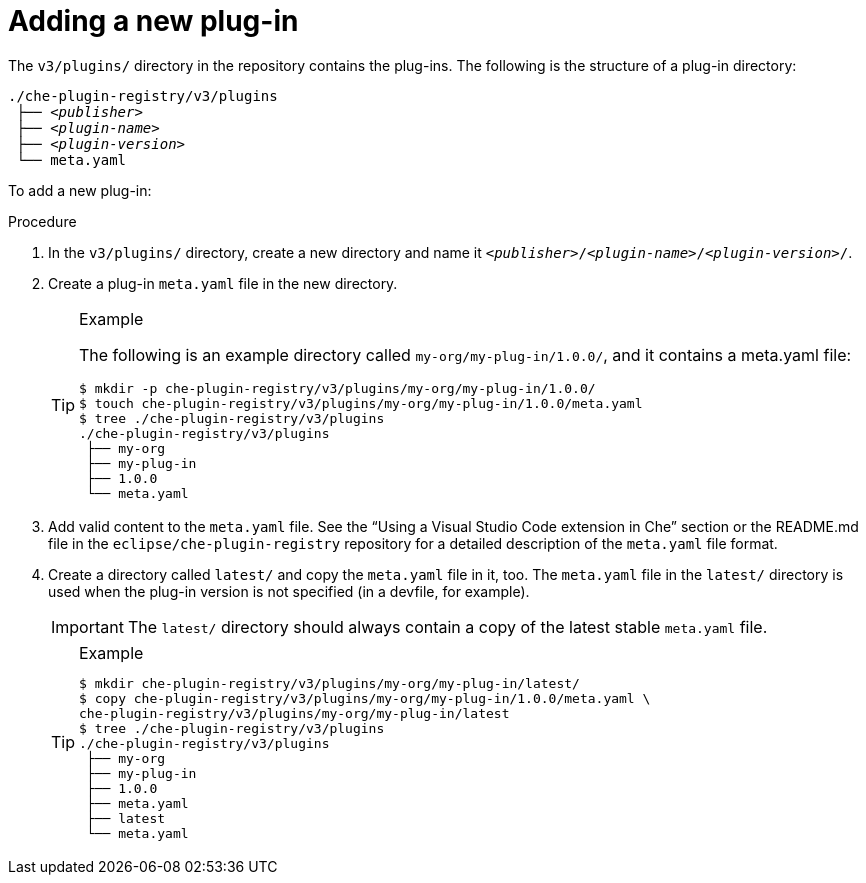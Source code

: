 [id="adding-a-new-plug-in_{context}"]
= Adding a new plug-in

The `v3/plugins/` directory in the repository contains the plug-ins. The following is the structure of a plug-in directory:

[subs="+quotes"]
----
./che-plugin-registry/v3/plugins
 ├── _<publisher>_
 ├── _<plugin-name>_
 ├── _<plugin-version>_
 └── meta.yaml
----

To add a new plug-in:

.Procedure

. In the `v3/plugins/` directory, create a new directory and name it `__<publisher>__/__<plugin-name>__/__<plugin-version>__/`.
. Create a plug-in `meta.yaml` file in the new directory.
+
[TIP]
.Example
====
The following is an example directory called `my-org/my-plug-in/1.0.0/`, and it contains a meta.yaml file:

----
$ mkdir -p che-plugin-registry/v3/plugins/my-org/my-plug-in/1.0.0/
$ touch che-plugin-registry/v3/plugins/my-org/my-plug-in/1.0.0/meta.yaml
$ tree ./che-plugin-registry/v3/plugins
./che-plugin-registry/v3/plugins
 ├── my-org
 ├── my-plug-in
 ├── 1.0.0
 └── meta.yaml
----
====

. Add valid content to the `meta.yaml` file. See the “Using a Visual Studio Code extension in Che” section or the README.md file in the `eclipse/che-plugin-registry` repository for a detailed description of the `meta.yaml` file format.

. Create a directory called `latest/` and copy the `meta.yaml` file in it, too. The `meta.yaml` file in the `latest/` directory is used when the plug-in version is not specified (in a devfile, for example).
+
IMPORTANT: The `latest/` directory should always contain a copy of the latest stable `meta.yaml` file.
+
[TIP]
.Example
====
----
$ mkdir che-plugin-registry/v3/plugins/my-org/my-plug-in/latest/
$ copy che-plugin-registry/v3/plugins/my-org/my-plug-in/1.0.0/meta.yaml \
che-plugin-registry/v3/plugins/my-org/my-plug-in/latest
$ tree ./che-plugin-registry/v3/plugins
./che-plugin-registry/v3/plugins
 ├── my-org
 ├── my-plug-in
 ├── 1.0.0
 ├── meta.yaml
 ├── latest
 └── meta.yaml
----
====
